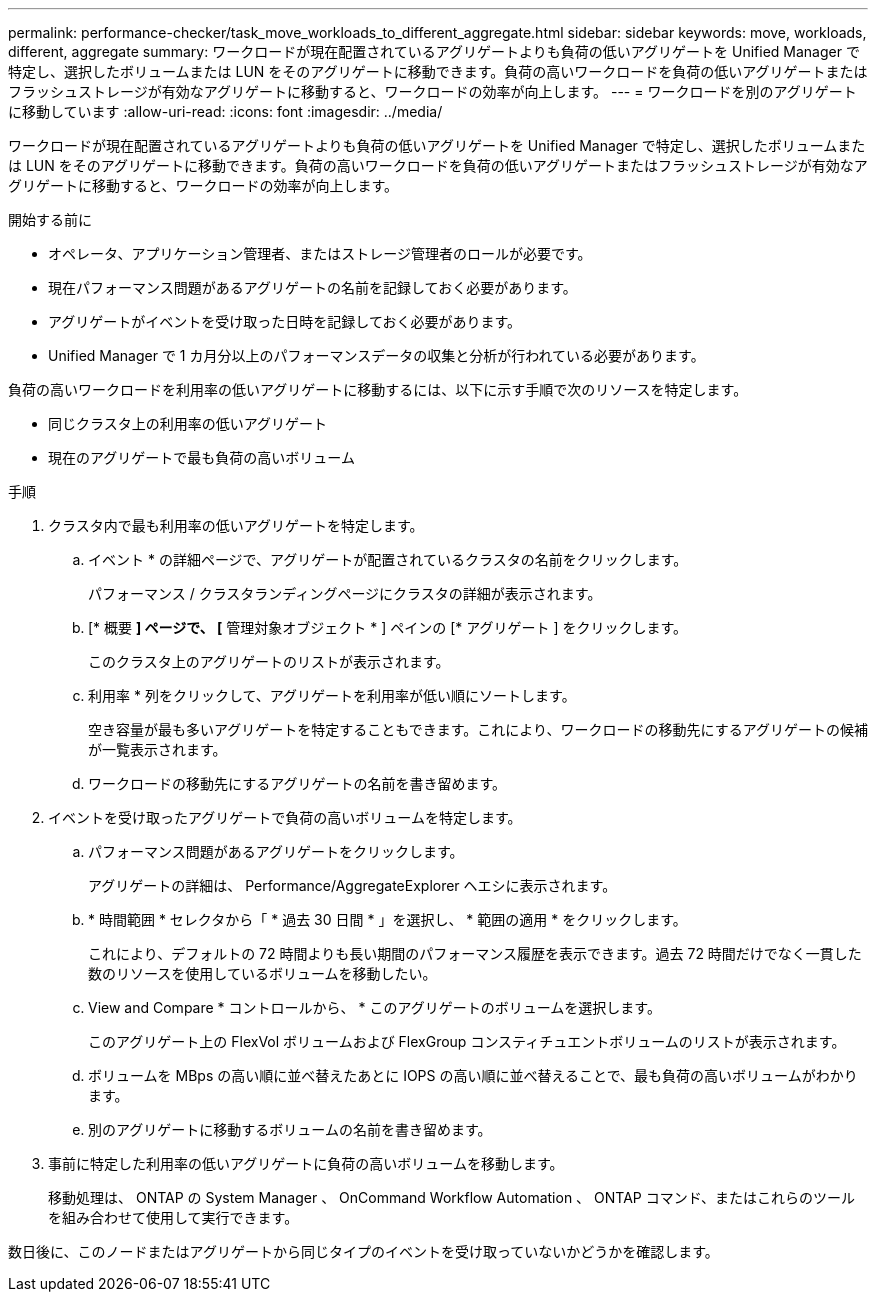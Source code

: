 ---
permalink: performance-checker/task_move_workloads_to_different_aggregate.html 
sidebar: sidebar 
keywords: move, workloads, different, aggregate 
summary: ワークロードが現在配置されているアグリゲートよりも負荷の低いアグリゲートを Unified Manager で特定し、選択したボリュームまたは LUN をそのアグリゲートに移動できます。負荷の高いワークロードを負荷の低いアグリゲートまたはフラッシュストレージが有効なアグリゲートに移動すると、ワークロードの効率が向上します。 
---
= ワークロードを別のアグリゲートに移動しています
:allow-uri-read: 
:icons: font
:imagesdir: ../media/


[role="lead"]
ワークロードが現在配置されているアグリゲートよりも負荷の低いアグリゲートを Unified Manager で特定し、選択したボリュームまたは LUN をそのアグリゲートに移動できます。負荷の高いワークロードを負荷の低いアグリゲートまたはフラッシュストレージが有効なアグリゲートに移動すると、ワークロードの効率が向上します。

.開始する前に
* オペレータ、アプリケーション管理者、またはストレージ管理者のロールが必要です。
* 現在パフォーマンス問題があるアグリゲートの名前を記録しておく必要があります。
* アグリゲートがイベントを受け取った日時を記録しておく必要があります。
* Unified Manager で 1 カ月分以上のパフォーマンスデータの収集と分析が行われている必要があります。


負荷の高いワークロードを利用率の低いアグリゲートに移動するには、以下に示す手順で次のリソースを特定します。

* 同じクラスタ上の利用率の低いアグリゲート
* 現在のアグリゲートで最も負荷の高いボリューム


.手順
. クラスタ内で最も利用率の低いアグリゲートを特定します。
+
.. イベント * の詳細ページで、アグリゲートが配置されているクラスタの名前をクリックします。
+
パフォーマンス / クラスタランディングページにクラスタの詳細が表示されます。

.. [* 概要 *] ページで、 [* 管理対象オブジェクト * ] ペインの [* アグリゲート ] をクリックします。
+
このクラスタ上のアグリゲートのリストが表示されます。

.. 利用率 * 列をクリックして、アグリゲートを利用率が低い順にソートします。
+
空き容量が最も多いアグリゲートを特定することもできます。これにより、ワークロードの移動先にするアグリゲートの候補が一覧表示されます。

.. ワークロードの移動先にするアグリゲートの名前を書き留めます。


. イベントを受け取ったアグリゲートで負荷の高いボリュームを特定します。
+
.. パフォーマンス問題があるアグリゲートをクリックします。
+
アグリゲートの詳細は、 Performance/AggregateExplorer ヘエシに表示されます。

.. * 時間範囲 * セレクタから「 * 過去 30 日間 * 」を選択し、 * 範囲の適用 * をクリックします。
+
これにより、デフォルトの 72 時間よりも長い期間のパフォーマンス履歴を表示できます。過去 72 時間だけでなく一貫した数のリソースを使用しているボリュームを移動したい。

.. View and Compare * コントロールから、 * このアグリゲートのボリュームを選択します。
+
このアグリゲート上の FlexVol ボリュームおよび FlexGroup コンスティチュエントボリュームのリストが表示されます。

.. ボリュームを MBps の高い順に並べ替えたあとに IOPS の高い順に並べ替えることで、最も負荷の高いボリュームがわかります。
.. 別のアグリゲートに移動するボリュームの名前を書き留めます。


. 事前に特定した利用率の低いアグリゲートに負荷の高いボリュームを移動します。
+
移動処理は、 ONTAP の System Manager 、 OnCommand Workflow Automation 、 ONTAP コマンド、またはこれらのツールを組み合わせて使用して実行できます。



数日後に、このノードまたはアグリゲートから同じタイプのイベントを受け取っていないかどうかを確認します。
